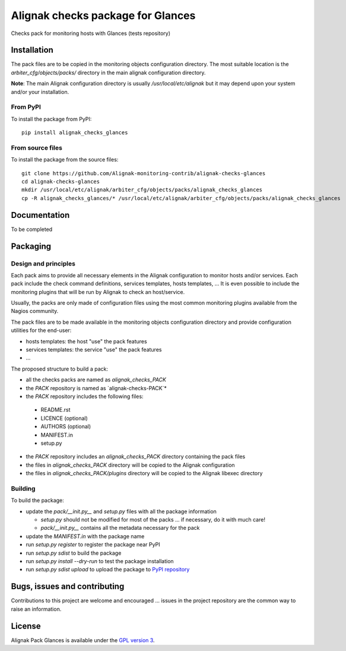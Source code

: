 Alignak checks package for Glances
==================================

Checks pack for monitoring hosts with Glances (tests repository)


Installation
----------------------------------------

The pack files are to be copied in the monitoring objects configuration directory. The most suitable location is the *arbiter_cfg/objects/packs/* directory in the main alignak configuration directory.

**Note**: The main Alignak configuration directory is usually */usr/local/etc/alignak* but it may depend upon your system and/or your installation.

From PyPI
~~~~~~~~~~~~~~~~~~~~~~~
To install the package from PyPI:
::

   pip install alignak_checks_glances

From source files
~~~~~~~~~~~~~~~~~~~~~~~
To install the package from the source files:
::
   git clone https://github.com/Alignak-monitoring-contrib/alignak-checks-glances
   cd alignak-checks-glances
   mkdir /usr/local/etc/alignak/arbiter_cfg/objects/packs/alignak_checks_glances
   cp -R alignak_checks_glances/* /usr/local/etc/alignak/arbiter_cfg/objects/packs/alignak_checks_glances

Documentation
----------------------------------------

To be completed

Packaging
----------------------------------------

Design and principles
~~~~~~~~~~~~~~~~~~~~~~~

Each pack aims to provide all necessary elements in the Alignak configuration to monitor hosts and/or services.
Each pack include the check command definitions, services templates, hosts templates, ...
It is even possible to include the monitoring plugins that will be run by Alignak to check an host/service.

Usually, the packs are only made of configuration files using the most common monitoring plugins available from the Nagios community.

The pack files are to be made available in the monitoring objects configuration directory and provide configuration utilities for the end-user:

- hosts templates: the host "use" the pack features
- services templates: the service "use" the pack features
- ...

The proposed structure to build a pack:

* all the checks packs are named as `alignak_checks_PACK`
* the `PACK` repository is named as `alignak-checks-PACK`*
* the `PACK` repository includes the following files:

 * README.rst
 * LICENCE (optional)
 * AUTHORS (optional)
 * MANIFEST.in
 * setup.py

* the `PACK` repository includes an `alignak_checks_PACK` directory containing the pack files
* the files in `alignak_checks_PACK` directory will be copied to the Alignak configuration
* the files in `alignak_checks_PACK/plugins` directory will be copied to the Alignak libexec directory



Building
~~~~~~~~~~~~~~~~~~~~~~~

To build the package:

* update the `pack/__init.py__` and `setup.py` files with all the package information

  * `setup.py` should not be modified for most of the packs ... if necessary, do it with much care!
  * `pack/__init.py__` contains all the metadata necessary for the pack

* update the `MANIFEST.in` with the package name

* run `setup.py register` to register the package near PyPI
* run `setup.py sdist` to build the package
* run `setup.py install --dry-run` to test the package installation

* run `setup.py sdist upload` to upload the package to `PyPI repository <https://pypi.python.org/pypi>`_

Bugs, issues and contributing
----------------------------------------

Contributions to this project are welcome and encouraged ... issues in the project repository are the common way to raise an information.

License
----------------------------------------

Alignak Pack Glances is available under the `GPL version 3 <http://opensource.org/licenses/GPL-3.0>`_.


